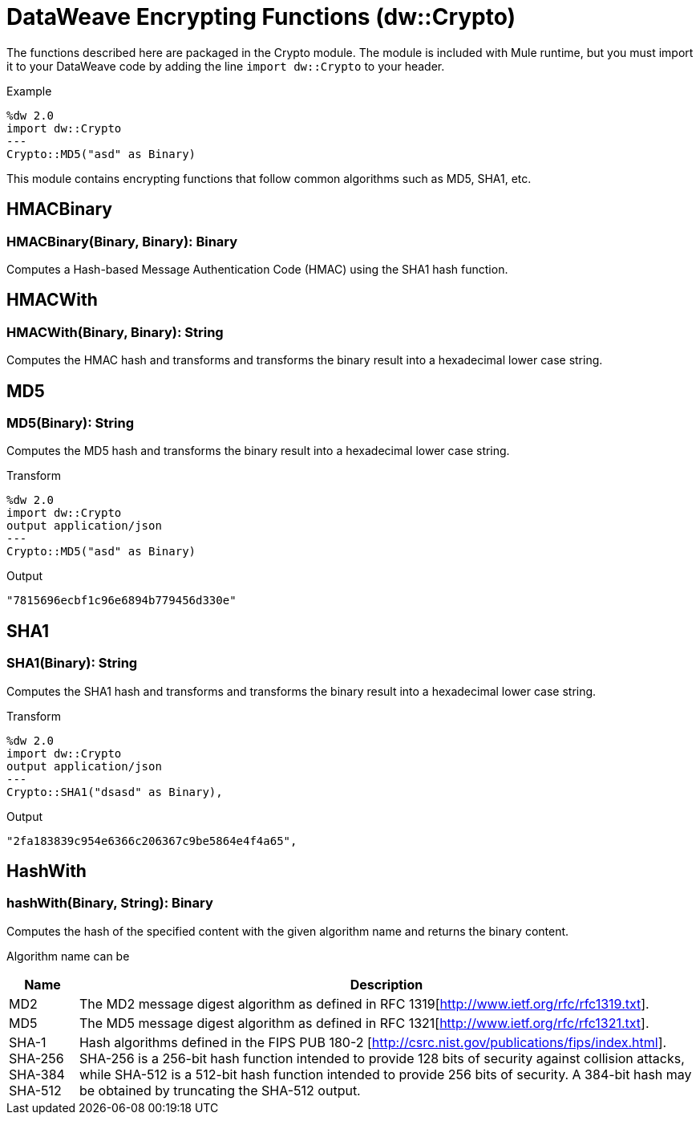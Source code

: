 = DataWeave Encrypting Functions (dw::Crypto)

The functions described here are packaged in the Crypto module. The module is included with Mule runtime, but you must import it to your DataWeave code by adding the line `import dw::Crypto` to your header.


Example
[source,DataWeave, linenums]
----
%dw 2.0
import dw::Crypto
---
Crypto::MD5("asd" as Binary)
----

This module contains encrypting functions that follow common algorithms such as MD5, SHA1, etc.

== HMACBinary

=== HMACBinary(Binary, Binary): Binary

Computes a Hash-based Message Authentication Code (HMAC) using the SHA1 hash function.


== HMACWith

=== HMACWith(Binary, Binary): String

Computes the HMAC hash and transforms and transforms the binary result into a hexadecimal lower case string.


== MD5

=== MD5(Binary): String

Computes the MD5 hash and transforms the binary result into a hexadecimal lower case string.

.Transform
----
%dw 2.0
import dw::Crypto
output application/json
---
Crypto::MD5("asd" as Binary)
----

.Output
----
"7815696ecbf1c96e6894b779456d330e"
----


== SHA1

=== SHA1(Binary): String

Computes the SHA1 hash and transforms and transforms the binary result into a hexadecimal lower case string.

.Transform
----
%dw 2.0
import dw::Crypto
output application/json
---
Crypto::SHA1("dsasd" as Binary),
----

.Output
----
"2fa183839c954e6366c206367c9be5864e4f4a65",
----


== HashWith

=== hashWith(Binary, String): Binary

Computes the hash of the specified content with the given algorithm name and returns the binary content.

Algorithm name can be

[%header%autowidth.spread]
|=======
|Name |Description
|MD2 |The MD2 message digest algorithm as defined in RFC 1319[http://www.ietf.org/rfc/rfc1319.txt].
|MD5 |The MD5 message digest algorithm as defined in RFC 1321[http://www.ietf.org/rfc/rfc1321.txt].
|SHA-1 SHA-256 SHA-384 SHA-512 | Hash algorithms defined in the FIPS PUB 180-2 [http://csrc.nist.gov/publications/fips/index.html]. SHA-256 is a 256-bit hash function intended to provide 128 bits of security against collision attacks, while SHA-512 is a 512-bit hash function intended to provide 256 bits of security. A 384-bit hash may be obtained by truncating the SHA-512 output.
|=======
